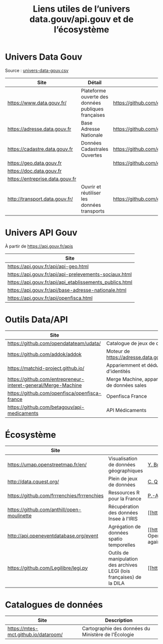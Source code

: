 #+title: Liens utiles de l’univers data.gouv/api.gouv et de l’écosystème

* Univers Data Gouv

Source : [[https://github.com/etalab/data.gouv.fr/blob/master/data/univers-data-gouv.csv][univers-data-gouv.csv]]

| Site                            | Détail                                              | Dépôt                                           | Statut | SPD   | Download | Api                                                             | Formulaire                        | Update      |
|---------------------------------+-----------------------------------------------------+-------------------------------------------------+--------+-------+----------+-----------------------------------------------------------------+-----------------------------------+-------------|
| https://www.data.gouv.fr/       | Plateforme ouverte des données publiques françaises | https://github.com/etalab/data.gouv.fr          | prod   |       |          | https://www.data.gouv.fr/fr/apidoc/                             | https://www.data.gouv.fr/fr/      | continue    |
| https://adresse.data.gouv.fr    | Base Adresse Nationale                              | https://github.com/etalab/adresse.data.gouv.fr  | prod   | true  | true     | http://api-adresse.data.gouv.fr/api                             | https://adresse.data.gouv.fr/map/ | hebdo       |
| https://cadastre.data.gouv.fr   | Données Cadastrales Ouvertes                        | https://github.com/etalab/cadastre.data.gouv.fr | prod   | true  | true     |                                                                 |                                   | trimestriel |
| https://geo.data.gouv.fr        |                                                     | https://github.com/etalab/geo.data.gouv.fr      | prod   |       |          |                                                                 | https://geo.data.gouv.fr/fr/      | continue    |
| https://doc.data.gouv.fr        |                                                     |                                                 |        |       |          |                                                                 |                                   |             |
| https://entreprise.data.gouv.fr |                                                     |                                                 | beta   | true  |          | https://github.com/betagouv/sirene_as_api/blob/master/README.md | https://entreprise.data.gouv.fr   | quotidienne |
| http://transport.data.gouv.fr/  | Ouvrir et réutiliser les données transports         | https://github.com/etalab/transport-site        | beta   | false | true     | false                                                           |                                   | continue    |

* Univers API Gouv

À partir de https://api.gouv.fr/apis

| Site                                                    |
|---------------------------------------------------------|
| https://api.gouv.fr/api/api-geo.html                    |
| https://api.gouv.fr/api/api-prelevements-sociaux.html   |
| https://api.gouv.fr/api/api_etablissements_publics.html |
| https://api.gouv.fr/api/base-adresse-nationale.html     |
| https://api.gouv.fr/api/openfisca.html                  |

* Outils Data/API

| Site                                                          |                                             |
|---------------------------------------------------------------+---------------------------------------------|
| https://github.com/opendatateam/udata/                        | Catalogue de jeux de données                |
| https://github.com/addok/addok                                | Moteur de https://adresse.data.gouv.fr/api  |
| https://matchid-project.github.io/                            | Appariemment et déduplication d'identités   |
| https://github.com/entrepreneur-interet-general/Merge-Machine | Merge Machine, appariement de données sales |
| https://github.com/openfisca/openfisca-france                 | Openfisca France                            |
| https://github.com/betagouv/api-medicaments                   | API Médicaments                             |

* Écosystème

| Site                                       |                                                                       | Contact                                                                           |
|--------------------------------------------+-----------------------------------------------------------------------+-----------------------------------------------------------------------------------|
| https://umap.openstreetmap.fr/en/          | Visualisation de données géographiques                                | [[https://github.com/yohanboniface][Y. Boniface]]                                                                       |
| http://data.cquest.org/                    | Plein de jeux de données                                              | [[https://github.com/cquest][C. Quest]]                                                                          |
| https://github.com/frrrenchies/frrrenchies | Ressources R pour la France                                           | [[https://github.com/pachevalier][P.-A. Chevalier]]                                                                   |
| https://github.com/anthill/open-moulinette | Récupération des données Insee à l'IRIS                               | [[https://github.com/anthill] [ANTS]]                                             |
| http://api.openeventdatabase.org/event     | Agrégation de données spatio temporelles                              | [[https://github.com/openeventdatabase] OpenEventDatabase (Christian Quest again) |
| https://github.com/Legilibre/legi.py       | Outils de manipulation des archives LEGI (lois françaises) de la DILA | [[https://legilibre.fr/] [Legilibre]]                                             |

* Catalogues de données

| Site                                 | Description                                         |
|--------------------------------------+-----------------------------------------------------|
| https://mtes-mct.github.io/dataroom/ | Cartographie des données du Ministère de l'Écologie |

